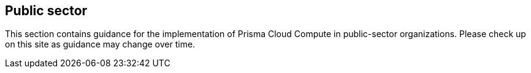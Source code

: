 == Public sector

This section contains guidance for the implementation of Prisma Cloud Compute in public-sector organizations.
Please check up on this site as guidance may change over time.
